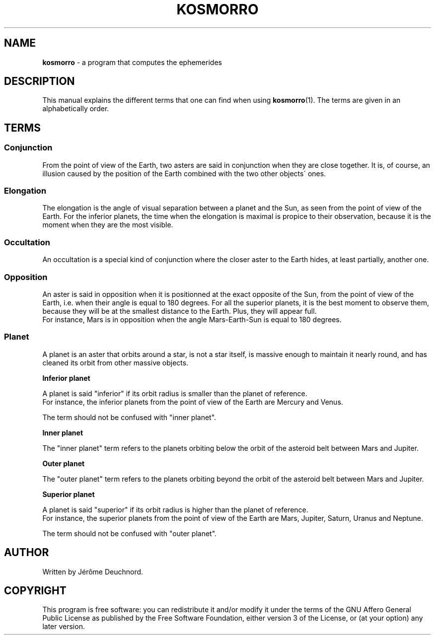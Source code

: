 .\" generated with Ronn/v0.7.3
.\" http://github.com/rtomayko/ronn/tree/0.7.3
.
.TH "KOSMORRO" "7" "May 2020" "" ""
.
.SH "NAME"
\fBkosmorro\fR \- a program that computes the ephemerides
.
.SH "DESCRIPTION"
This manual explains the different terms that one can find when using \fBkosmorro\fR(1)\. The terms are given in an alphabetically order\.
.
.SH "TERMS"
.
.SS "Conjunction"
From the point of view of the Earth, two asters are said in conjunction when they are close together\. It is, of course, an illusion caused by the position of the Earth combined with the two other objects\' ones\.
.
.SS "Elongation"
The elongation is the angle of visual separation between a planet and the Sun, as seen from the point of view of the Earth\. For the inferior planets, the time when the elongation is maximal is propice to their observation, because it is the moment when they are the most visible\.
.
.SS "Occultation"
An occultation is a special kind of conjunction where the closer aster to the Earth hides, at least partially, another one\.
.
.SS "Opposition"
An aster is said in opposition when it is positionned at the exact opposite of the Sun, from the point of view of the Earth, i\.e\. when their angle is equal to 180 degrees\. For all the superior planets, it is the best moment to observe them, because they will be at the smallest distance to the Earth\. Plus, they will appear full\.
.
.br
For instance, Mars is in opposition when the angle Mars\-Earth\-Sun is equal to 180 degrees\.
.
.SS "Planet"
A planet is an aster that orbits around a star, is not a star itself, is massive enough to maintain it nearly round, and has cleaned its orbit from other massive objects\.
.
.P
\fBInferior planet\fR
.
.P
A planet is said "inferior" if its orbit radius is smaller than the planet of reference\.
.
.br
For instance, the inferior planets from the point of view of the Earth are Mercury and Venus\.
.
.P
The term should not be confused with "inner planet"\.
.
.P
\fBInner planet\fR
.
.P
The "inner planet" term refers to the planets orbiting below the orbit of the asteroid belt between Mars and Jupiter\.
.
.P
\fBOuter planet\fR
.
.P
The "outer planet" term refers to the planets orbiting beyond the orbit of the asteroid belt between Mars and Jupiter\.
.
.P
\fBSuperior planet\fR
.
.P
A planet is said "superior" if its orbit radius is higher than the planet of reference\.
.
.br
For instance, the superior planets from the point of view of the Earth are Mars, Jupiter, Saturn, Uranus and Neptune\.
.
.P
The term should not be confused with "outer planet"\.
.
.SH "AUTHOR"
Written by Jérôme Deuchnord\.
.
.SH "COPYRIGHT"
This program is free software: you can redistribute it and/or modify it under the terms of the GNU Affero General Public License as published by the Free Software Foundation, either version 3 of the License, or (at your option) any later version\.
